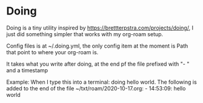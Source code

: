 * Doing

Doing is a tiny utility inspired by https://brettterpstra.com/projects/doing/, I just did something simpler that works with my org-roam setup.

Config files is at ~/.doing.yml, the only config item at the moment is Path that point to where your org-roam is.

It takes what you write after doing, at the end pf the file prefixed with "- " and a timestamp

Example: 
When I type this into a terminal: doing hello world. The following is added to the end of the file ~/txt/roam/2020-10-17.org: - 14:53:09: hello world
